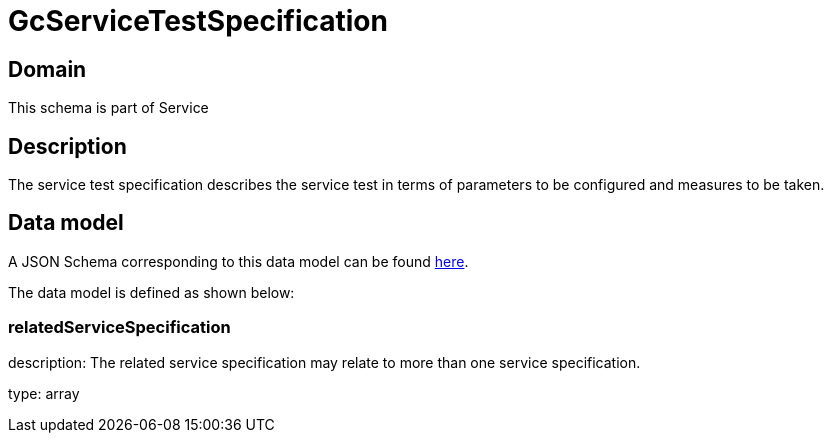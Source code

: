 = GcServiceTestSpecification

[#domain]
== Domain

This schema is part of Service

[#description]
== Description

The service test specification describes the service test in terms of parameters to be configured and 
measures to be taken.


[#data_model]
== Data model

A JSON Schema corresponding to this data model can be found https://tmforum.org[here].

The data model is defined as shown below:


=== relatedServiceSpecification
description: The related service specification may relate to more than one service specification.

type: array

